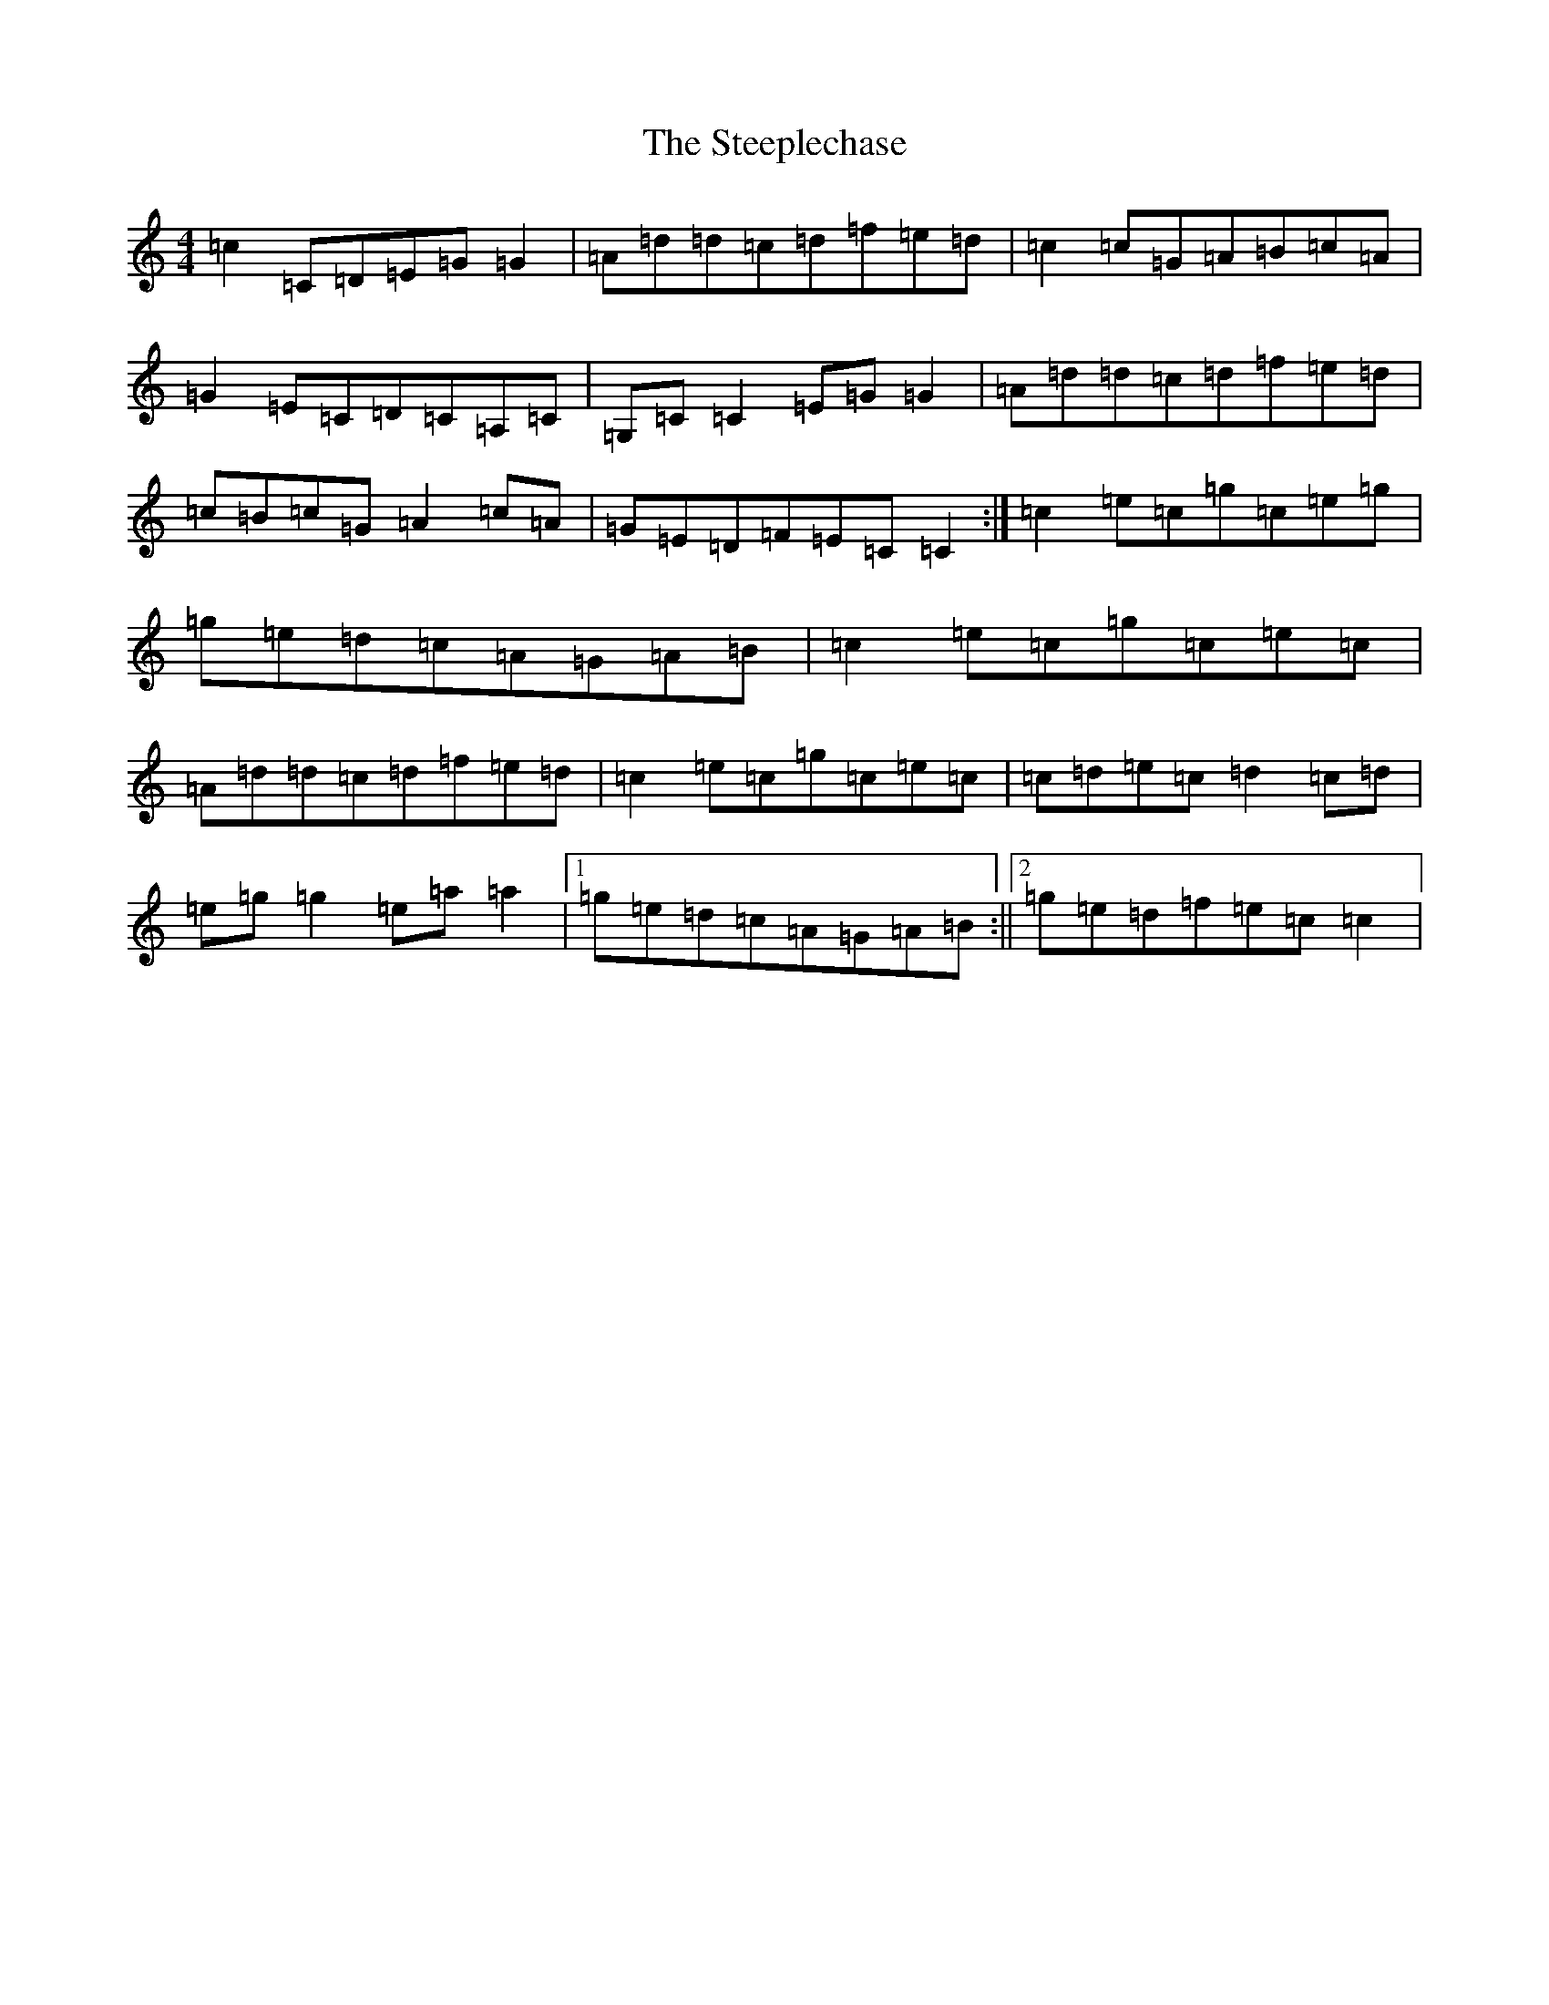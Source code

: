X: 20216
T: Steeplechase, The
S: https://thesession.org/tunes/2281#setting2281
Z: C Major
R: reel
M: 4/4
L: 1/8
K: C Major
=c2=C=D=E=G=G2|=A=d=d=c=d=f=e=d|=c2=c=G=A=B=c=A|=G2=E=C=D=C=A,=C|=G,=C=C2=E=G=G2|=A=d=d=c=d=f=e=d|=c=B=c=G=A2=c=A|=G=E=D=F=E=C=C2:|=c2=e=c=g=c=e=g|=g=e=d=c=A=G=A=B|=c2=e=c=g=c=e=c|=A=d=d=c=d=f=e=d|=c2=e=c=g=c=e=c|=c=d=e=c=d2=c=d|=e=g=g2=e=a=a2|1=g=e=d=c=A=G=A=B:||2=g=e=d=f=e=c=c2|